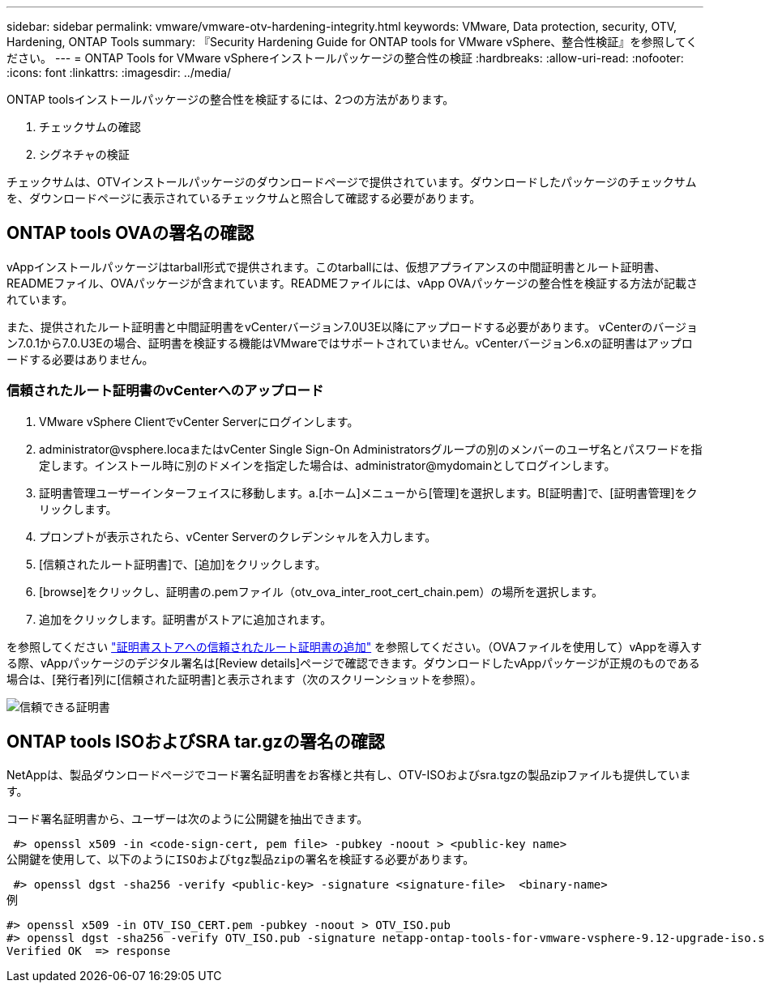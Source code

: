 ---
sidebar: sidebar 
permalink: vmware/vmware-otv-hardening-integrity.html 
keywords: VMware, Data protection, security, OTV, Hardening, ONTAP Tools 
summary: 『Security Hardening Guide for ONTAP tools for VMware vSphere、整合性検証』を参照してください。 
---
= ONTAP Tools for VMware vSphereインストールパッケージの整合性の検証
:hardbreaks:
:allow-uri-read: 
:nofooter: 
:icons: font
:linkattrs: 
:imagesdir: ../media/


[role="lead"]
ONTAP toolsインストールパッケージの整合性を検証するには、2つの方法があります。

. チェックサムの確認
. シグネチャの検証


チェックサムは、OTVインストールパッケージのダウンロードページで提供されています。ダウンロードしたパッケージのチェックサムを、ダウンロードページに表示されているチェックサムと照合して確認する必要があります。



== ONTAP tools OVAの署名の確認

vAppインストールパッケージはtarball形式で提供されます。このtarballには、仮想アプライアンスの中間証明書とルート証明書、READMEファイル、OVAパッケージが含まれています。READMEファイルには、vApp OVAパッケージの整合性を検証する方法が記載されています。

また、提供されたルート証明書と中間証明書をvCenterバージョン7.0U3E以降にアップロードする必要があります。  vCenterのバージョン7.0.1から7.0.U3Eの場合、証明書を検証する機能はVMwareではサポートされていません。vCenterバージョン6.xの証明書はアップロードする必要はありません。



=== 信頼されたルート証明書のvCenterへのアップロード

. VMware vSphere ClientでvCenter Serverにログインします。
. administrator@vsphere.locaまたはvCenter Single Sign-On Administratorsグループの別のメンバーのユーザ名とパスワードを指定します。インストール時に別のドメインを指定した場合は、administrator@mydomainとしてログインします。
. 証明書管理ユーザーインターフェイスに移動します。a.[ホーム]メニューから[管理]を選択します。B[証明書]で、[証明書管理]をクリックします。
. プロンプトが表示されたら、vCenter Serverのクレデンシャルを入力します。
. [信頼されたルート証明書]で、[追加]をクリックします。
. [browse]をクリックし、証明書の.pemファイル（otv_ova_inter_root_cert_chain.pem）の場所を選択します。
. 追加をクリックします。証明書がストアに追加されます。


を参照してください link:https://docs.vmware.com/en/VMware-vSphere/7.0/com.vmware.vsphere.authentication.doc/GUID-B635BDD9-4F8A-4FD8-A4FE-7526272FC87D.html["証明書ストアへの信頼されたルート証明書の追加"] を参照してください。（OVAファイルを使用して）vAppを導入する際、vAppパッケージのデジタル署名は[Review details]ページで確認できます。ダウンロードしたvAppパッケージが正規のものである場合は、[発行者]列に[信頼された証明書]と表示されます（次のスクリーンショットを参照）。

image:vmware-otv-hardening-trusted-publisher.png["信頼できる証明書"]



== ONTAP tools ISOおよびSRA tar.gzの署名の確認

NetAppは、製品ダウンロードページでコード署名証明書をお客様と共有し、OTV-ISOおよびsra.tgzの製品zipファイルも提供しています。

コード署名証明書から、ユーザーは次のように公開鍵を抽出できます。

 #> openssl x509 -in <code-sign-cert, pem file> -pubkey -noout > <public-key name>
公開鍵を使用して、以下のようにISOおよびtgz製品zipの署名を検証する必要があります。

 #> openssl dgst -sha256 -verify <public-key> -signature <signature-file>  <binary-name>
例

....
#> openssl x509 -in OTV_ISO_CERT.pem -pubkey -noout > OTV_ISO.pub
#> openssl dgst -sha256 -verify OTV_ISO.pub -signature netapp-ontap-tools-for-vmware-vsphere-9.12-upgrade-iso.sig netapp-ontap-tools-for-vmware-vsphere-9.12-upgrade.iso
Verified OK  => response
....